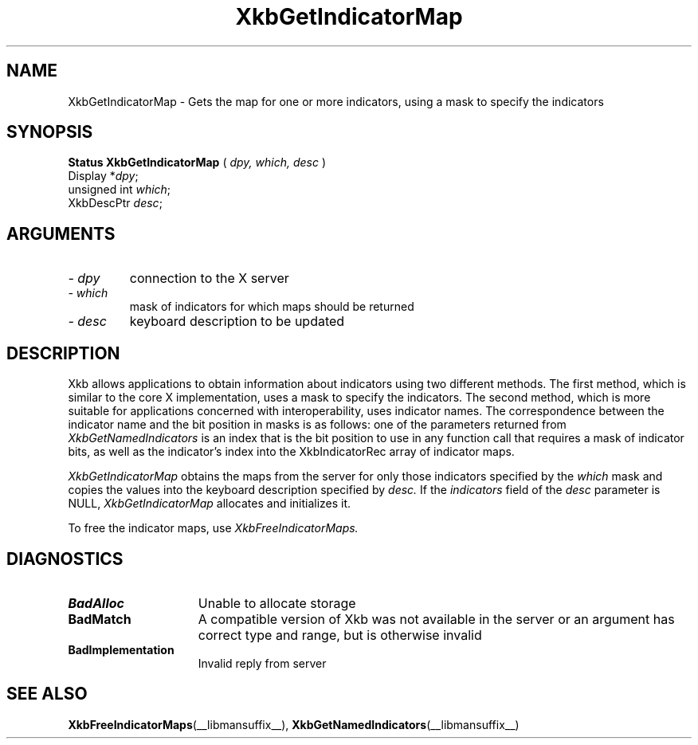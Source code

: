 .\" Copyright (c) 1999 - Sun Microsystems, Inc.
.\" All rights reserved.
.\" 
.\" Permission is hereby granted, free of charge, to any person obtaining a
.\" copy of this software and associated documentation files (the
.\" "Software"), to deal in the Software without restriction, including
.\" without limitation the rights to use, copy, modify, merge, publish,
.\" distribute, and/or sell copies of the Software, and to permit persons
.\" to whom the Software is furnished to do so, provided that the above
.\" copyright notice(s) and this permission notice appear in all copies of
.\" the Software and that both the above copyright notice(s) and this
.\" permission notice appear in supporting documentation.
.\" 
.\" THE SOFTWARE IS PROVIDED "AS IS", WITHOUT WARRANTY OF ANY KIND, EXPRESS
.\" OR IMPLIED, INCLUDING BUT NOT LIMITED TO THE WARRANTIES OF
.\" MERCHANTABILITY, FITNESS FOR A PARTICULAR PURPOSE AND NONINFRINGEMENT
.\" OF THIRD PARTY RIGHTS. IN NO EVENT SHALL THE COPYRIGHT HOLDER OR
.\" HOLDERS INCLUDED IN THIS NOTICE BE LIABLE FOR ANY CLAIM, OR ANY SPECIAL
.\" INDIRECT OR CONSEQUENTIAL DAMAGES, OR ANY DAMAGES WHATSOEVER RESULTING
.\" FROM LOSS OF USE, DATA OR PROFITS, WHETHER IN AN ACTION OF CONTRACT,
.\" NEGLIGENCE OR OTHER TORTIOUS ACTION, ARISING OUT OF OR IN CONNECTION
.\" WITH THE USE OR PERFORMANCE OF THIS SOFTWARE.
.\" 
.\" Except as contained in this notice, the name of a copyright holder
.\" shall not be used in advertising or otherwise to promote the sale, use
.\" or other dealings in this Software without prior written authorization
.\" of the copyright holder.
.\"
.TH XkbGetIndicatorMap __libmansuffix__ __xorgversion__ "XKB FUNCTIONS"
.SH NAME
XkbGetIndicatorMap \- Gets the map for one or more indicators, using a mask to 
specify the indicators
.SH SYNOPSIS
.B Status XkbGetIndicatorMap
(
.I dpy,
.I which,
.I desc
)
.br
      Display *\fIdpy\fP\^;
.br
      unsigned int \fIwhich\fP\^;
.br
      XkbDescPtr \fIdesc\fP\^;
.if n .ti +5n
.if t .ti +.5i
.SH ARGUMENTS
.TP
.I \- dpy
connection to the X server
.TP
.I \- which
mask of indicators for which maps should be returned
.TP
.I \- desc
keyboard description to be updated
.SH DESCRIPTION
.LP
Xkb allows applications to obtain information about indicators using two 
different methods. The first method, which is similar to the core X 
implementation, uses a mask to specify the indicators. The second method, which 
is more suitable for applications concerned with interoperability, uses 
indicator names. The correspondence between the indicator name and the bit 
position in masks is as follows: one of the parameters returned from
.I XkbGetNamedIndicators 
is an index that is the bit position to use in any function call that requires a 
mask of indicator bits, as well as the indicator's index into the 
XkbIndicatorRec array of indicator maps.


.I XkbGetIndicatorMap 
obtains the maps from the server for only those indicators specified by the 
.I which 
mask and copies the values into the keyboard description specified by 
.I desc. 
If the 
.I indicators 
field of the 
.I desc 
parameter is NULL, 
.I XkbGetIndicatorMap 
allocates and initializes it.

To free the indicator maps, use 
.I XkbFreeIndicatorMaps.
.SH DIAGNOSTICS
.TP 15
.B BadAlloc
Unable to allocate storage
.TP 15
.B BadMatch
A compatible version of Xkb was not available in the server or an argument has 
correct type and range, but is otherwise invalid
.TP 15
.B BadImplementation
Invalid reply from server
.SH "SEE ALSO"
.BR XkbFreeIndicatorMaps (__libmansuffix__),
.BR XkbGetNamedIndicators (__libmansuffix__)

